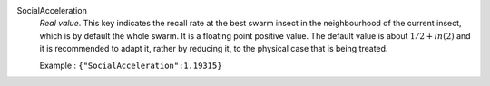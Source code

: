 .. index:: single: SocialAcceleration

SocialAcceleration
  *Real value*. This key indicates the recall rate at the best swarm insect in
  the neighbourhood of the current insect, which is by default the whole swarm.
  It is a floating point positive value. The default value is about
  :math:`1/2+ln(2)` and it is recommended to adapt it, rather by reducing it,
  to the physical case that is being treated.

  Example :
  ``{"SocialAcceleration":1.19315}``
